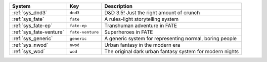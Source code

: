 .. list-table::
    :header-rows: 1

    * - System
      - Key
      - Description
    * - :ref:`sys_dnd3`
      - ``dnd3``
      - D&D 3.5! Just the right amount of crunch
    * - :ref:`sys_fate`
      - ``fate``
      - A rules-light storytelling system
    * - :ref:`sys_fate-ep`
      - ``fate-ep``
      - Transhuman adventure in FATE
    * - :ref:`sys_fate-venture`
      - ``fate-venture``
      - Superheroes in FATE
    * - :ref:`sys_generic`
      - ``generic``
      - A generic system for representing normal, boring people
    * - :ref:`sys_nwod`
      - ``nwod``
      - Urban fantasy in the modern era
    * - :ref:`sys_wod`
      - ``wod``
      - The original dark urban fantasy system for modern nights